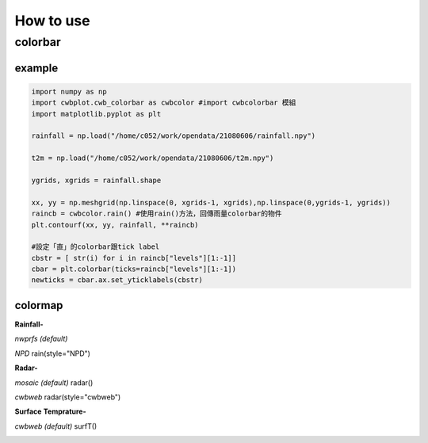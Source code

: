How to use
=====

colorbar
-----


example
^^^^^
.. code-block:: python

   import numpy as np
   import cwbplot.cwb_colorbar as cwbcolor #import cwbcolorbar 模組
   import matplotlib.pyplot as plt
   
   rainfall = np.load("/home/c052/work/opendata/21080606/rainfall.npy")
   
   t2m = np.load("/home/c052/work/opendata/21080606/t2m.npy")
   
   ygrids, xgrids = rainfall.shape
   
   xx, yy = np.meshgrid(np.linspace(0, xgrids-1, xgrids),np.linspace(0,ygrids-1, ygrids))
   raincb = cwbcolor.rain() #使用rain()方法，回傳雨量colorbar的物件
   plt.contourf(xx, yy, rainfall, **raincb)

   #設定「直」的colorbar跟tick label
   cbstr = [ str(i) for i in raincb["levels"][1:-1]] 
   cbar = plt.colorbar(ticks=raincb["levels"][1:-1])
   newticks = cbar.ax.set_yticklabels(cbstr)


.. image:: ./image/raincolorbar_cwbrfs.png
 

colormap
^^^^^

**Rainfall-**

*nwprfs (default)* 

.. py:method:: `cwbplot.cwb_colorbar.rain`

.. image:: ./image/colormap/rain_nwprfs.png

*NPD* rain(style="NPD")

.. image:: ./image/colormap/rain_npd.png


**Radar-**

*mosaic (default)* radar()

.. image:: ./image/colormap/radar_mosaic.png

*cwbweb* radar(style="cwbweb")

.. image:: ./image/colormap/radar_cwbweb.png


**Surface** **Temprature-**

*cwbweb (default)* surfT()

.. image:: ./image/colormap/surfT_cwbweb.png
